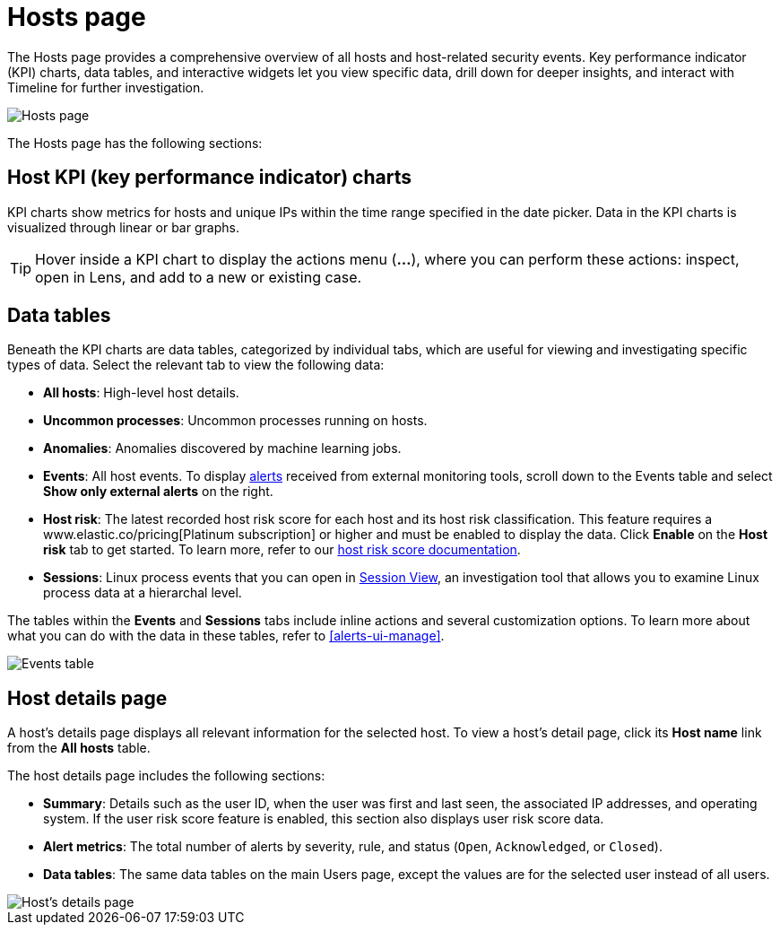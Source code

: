 [[hosts-overview]]
= Hosts page

The Hosts page provides a comprehensive overview of all hosts and host-related security events. Key performance indicator (KPI) charts, data tables, and interactive widgets let you view specific data, drill down for deeper insights, and interact with Timeline for further investigation.

[role="screenshot"]
image::images/hosts-ov-pg.png[Hosts page]

The Hosts page has the following sections:

[[host-KPI-charts]]
[discrete]
== Host KPI (key performance indicator) charts

KPI charts show metrics for hosts and unique IPs within the time range specified in the date picker. Data in the KPI charts is visualized through linear or bar graphs.

TIP: Hover inside a KPI chart to display the actions menu (*...*), where you can perform these actions: inspect, open in Lens, and add to a new or existing case.

[[host-data-tables]]
[discrete]
== Data tables

Beneath the KPI charts are data tables, categorized by individual tabs, which are useful for viewing and investigating specific types of data. Select the relevant tab to view the following data:

* *All hosts*: High-level host details.
* *Uncommon processes*: Uncommon processes running on hosts.
* *Anomalies*: Anomalies discovered by machine learning jobs.
* *Events*: All host events. To display <<det-engine-terminology, alerts>> received from external monitoring tools, scroll down to the Events table and select *Show only external alerts* on the right.
* *Host risk*: The latest recorded host risk score for each host and its host risk classification. This feature requires a www.elastic.co/pricing[Platinum subscription] or higher and must be enabled to display the data. Click *Enable* on the *Host risk* tab to get started. To learn more, refer to our <<host-risk-score, host risk score documentation>>.  
* *Sessions*: Linux process events that you can open in <<session-view, Session View>>, an investigation tool that allows you to examine Linux process data at a hierarchal level.

The tables within the *Events* and *Sessions* tabs include inline actions and several customization options. To learn more about what you can do with the data in these tables, refer to <<alerts-ui-manage>>.

[role="screenshot"]
image::images/events-table.png[Events table]

[[host-details-page]]
[discrete]
== Host details page

A host's details page displays all relevant information for the selected host. To view a host's detail page, click its *Host name* link from the *All hosts* table.

The host details page includes the following sections: 

* *Summary*: Details such as the user ID, when the user was first and last seen, the associated IP addresses, and operating system. If the user risk score feature is enabled, this section also displays user risk score data. 
* *Alert metrics*: The total number of alerts by severity, rule, and status (`Open`, `Acknowledged`, or `Closed`).  
* *Data tables*: The same data tables on the main Users page, except the values are for the selected user instead of all users. 

[role="screenshot"]
image::images/hosts-detail-pg.png[Host's details page]

